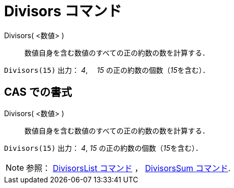 = Divisors コマンド
:page-en: commands/Divisors
ifdef::env-github[:imagesdir: /ja/modules/ROOT/assets/images]

Divisors( <数値> )::
  数値自身を含む数値のすべての正の約数の数を計算する．

[EXAMPLE]
====

`++Divisors(15)++` 出力： _4_,　 _15_ の正の約数の個数（__15__を含む）．

====

== CAS での書式

Divisors( <数値> )::
  数値自身を含む数値のすべての正の約数の数を計算する．

[EXAMPLE]
====

`++Divisors(15)++` 出力： _4_, _15_ の正の約数の個数（__15__を含む）．

====

[NOTE]
====

参照： xref:/commands/DivisorsList.adoc[DivisorsList コマンド] ， xref:/commands/DivisorsSum.adoc[DivisorsSum コマンド].

====

